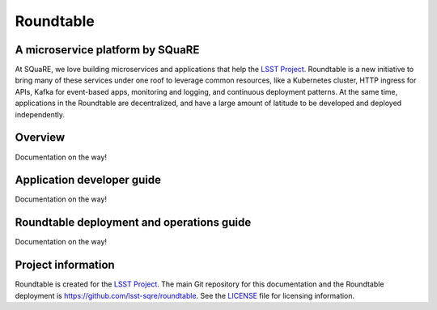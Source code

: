 ##########
Roundtable
##########

A microservice platform by SQuaRE
=================================

At SQuaRE, we love building microservices and applications that help the `LSST Project`_.
Roundtable is a new initiative to bring many of these services under one roof to leverage common resources, like a Kubernetes cluster, HTTP ingress for APIs, Kafka for event-based apps, monitoring and logging, and continuous deployment patterns.
At the same time, applications in the Roundtable are decentralized, and have a large amount of latitude to be developed and deployed independently.

Overview
========

Documentation on the way!

Application developer guide
===========================

Documentation on the way!

Roundtable deployment and operations guide
==========================================

Documentation on the way!

Project information
===================

Roundtable is created for the `LSST Project`_.
The main Git repository for this documentation and the Roundtable deployment is https://github.com/lsst-sqre/roundtable.
See the LICENSE_ file for licensing information.

.. _LSST Project: https://www.lsst.org
.. _LICENSE: https://github.com/lsst-sqre/roundtable/blob/master/LICENSE

